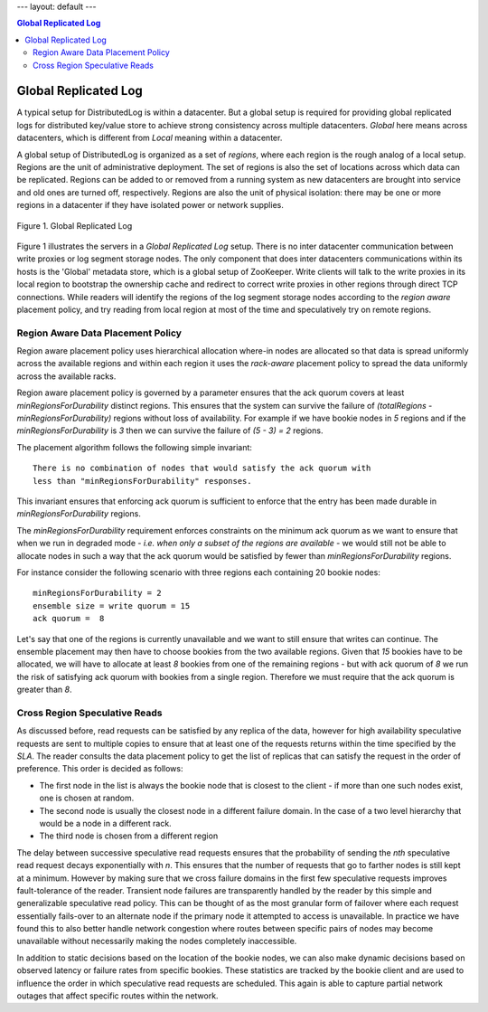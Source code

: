 ---
layout: default
---

.. contents:: Global Replicated Log

Global Replicated Log
=====================

A typical setup for DistributedLog is within a datacenter. But a global setup is required for
providing global replicated logs for distributed key/value store to achieve strong consistency
across multiple datacenters. `Global` here means across datacenters, which is different from
`Local` meaning within a datacenter.

A global setup of DistributedLog is organized as a set of `regions`, where each region is the
rough analog of a local setup. Regions are the unit of administrative deployment. The set of
regions is also the set of locations across which data can be replicated. Regions can be added
to or removed from a running system as new datacenters are brought into service and old ones
are turned off, respectively. Regions are also the unit of physical isolation: there may be one
or more regions in a datacenter if they have isolated power or network supplies.

.. figure:: ../images/globalreplicatedlog.png
   :align: center

   Figure 1. Global Replicated Log

Figure 1 illustrates the servers in a `Global Replicated Log` setup. There is no inter datacenter
communication between write proxies or log segment storage nodes. The only component that does
inter datacenters communications within its hosts is the 'Global' metadata store, which is a global
setup of ZooKeeper. Write clients will talk to the write proxies in its local region to bootstrap
the ownership cache and redirect to correct write proxies in other regions through direct TCP
connections. While readers will identify the regions of the log segment storage nodes according to
the `region aware` placement policy, and try reading from local region at most of the time and
speculatively try on remote regions.

Region Aware Data Placement Policy
~~~~~~~~~~~~~~~~~~~~~~~~~~~~~~~~~~

Region aware placement policy uses hierarchical allocation where-in nodes are allocated so that data
is spread uniformly across the available regions and within each region it uses the `rack-aware`
placement policy to spread the data uniformly across the available racks.

Region aware placement policy is governed by a parameter ensures that the ack quorum covers at least
*minRegionsForDurability* distinct regions. This ensures that the system can survive the failure of
`(totalRegions - minRegionsForDurability)` regions without loss of availability. For example if we
have bookie nodes in *5* regions and if the *minRegionsForDurability* is *3* then we can survive the
failure of `(5 - 3) = 2` regions.

The placement algorithm follows the following simple invariant:

::

    There is no combination of nodes that would satisfy the ack quorum with
    less than "minRegionsForDurability" responses.


This invariant ensures that enforcing ack quorum is sufficient to enforce that the entry has been made durable
in *minRegionsForDurability* regions.

The *minRegionsForDurability* requirement enforces constraints on the minimum ack quorum as we want to ensure
that when we run in degraded mode - *i.e. when only a subset of the regions are available* - we would still not
be able to allocate nodes in such a way that the ack quorum would be satisfied by fewer than *minRegionsForDurability*
regions.

For instance consider the following scenario with three regions each containing 20 bookie nodes:

::

    minRegionsForDurability = 2
    ensemble size = write quorum = 15
    ack quorum =  8


Let's say that one of the regions is currently unavailable and we want to still ensure that writes can continue.
The ensemble placement may then have to choose bookies from the two available regions. Given that *15* bookies have
to be allocated, we will have to allocate at least *8* bookies from one of the remaining regions - but with ack quorum
of *8* we run the risk of satisfying ack quorum with bookies from a single region. Therefore we must require that
the ack quorum is greater than *8*.

Cross Region Speculative Reads
~~~~~~~~~~~~~~~~~~~~~~~~~~~~~~

As discussed before, read requests can be satisfied by any replica of the data, however for high availability
speculative requests are sent to multiple copies to ensure that at least one of the requests returns within
the time specified by the *SLA*. The reader consults the data placement policy to get the list of replicas that
can satisfy the request in the order of preference. This order is decided as follows:

* The first node in the list is always the bookie node that is closest to the client - if more than one such nodes exist, one is chosen at random.
* The second node is usually the closest node in a different failure domain. In the case of a two level hierarchy that would be a node in a different rack.
* The third node is chosen from a different region

The delay between successive speculative read requests ensures that the probability of sending the *nth*
speculative read request decays exponentially with *n*. This ensures that the number of requests that go to
farther nodes is still kept at a minimum. However by making sure that we cross failure domains in the first
few speculative requests improves fault-tolerance of the reader. Transient node failures are transparently
handled by the reader by this simple and generalizable speculative read policy. This can be thought of as
the most granular form of failover where each request essentially fails-over to an alternate node if the
primary node it attempted to access is unavailable. In practice we have found this to also better handle
network congestion where routes between specific pairs of nodes may become unavailable without necessarily
making the nodes completely inaccessible.

In addition to static decisions based on the location of the bookie nodes, we can also make dynamic decisions
based on observed latency or failure rates from specific bookies. These statistics are tracked by the bookie
client and are used to influence the order in which speculative read requests are scheduled. This again is
able to capture partial network outages that affect specific routes within the network. 
